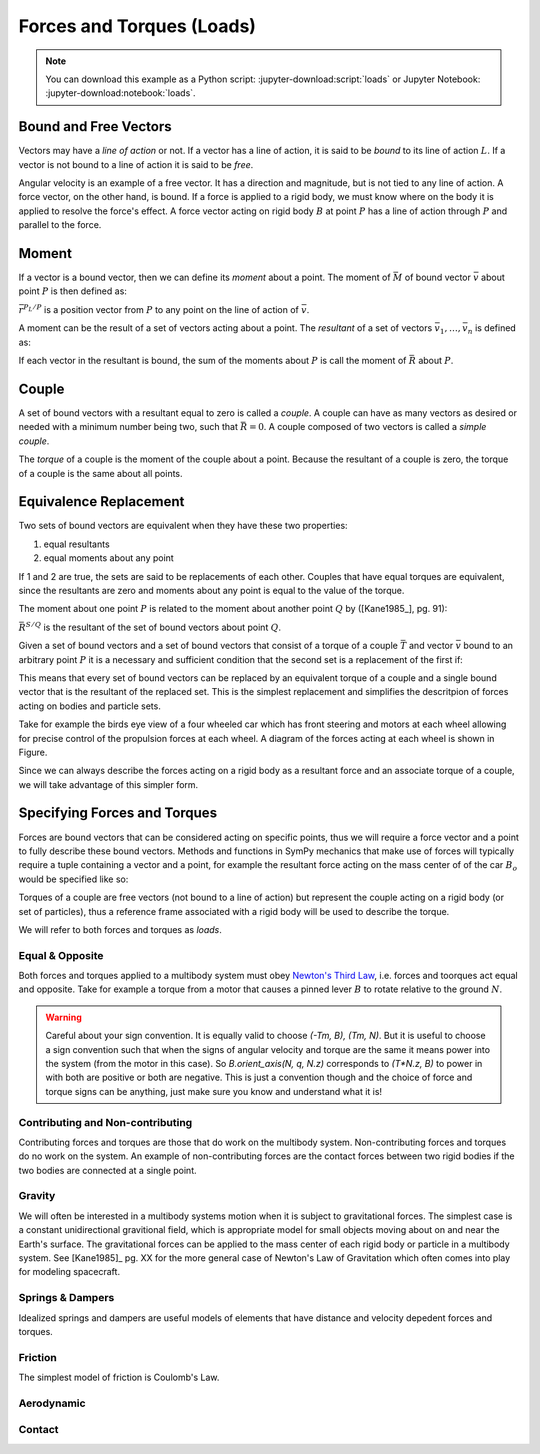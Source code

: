 ==========================
Forces and Torques (Loads)
==========================

.. note::

   You can download this example as a Python script:
   :jupyter-download:script:`loads` or Jupyter Notebook:
   :jupyter-download:notebook:`loads`.

.. jupyter-execute::

   import sympy as sm
   import sympy.physics.mechanics as me
   me.init_vprinting(use_latex='mathjax')

Bound and Free Vectors
======================

Vectors may have a *line of action* or not. If a vector has a line of action,
it is said to be *bound* to its line of action :math:`L`. If a vector is not
bound to a line of action it is said to be *free*.

Angular velocity is an example of a free vector. It has a direction and
magnitude, but is not tied to any line of action. A force vector, on the other
hand, is bound. If a force is applied to a rigid body, we must know where on
the body it is applied to resolve the force's effect. A force vector acting on
rigid body :math:`B` at point :math:`P` has a line of action through :math:`P`
and parallel to the force.

Moment
======

If a vector is a bound vector, then we can define its *moment* about a point.
The moment of :math:`\bar{M}` of bound vector :math:`\bar{v}` about point
:math:`P` is then defined as:

.. math::
   :label: eq-moment-definition

   \bar{M} := \bar{r}^{P_L/P} \times \bar{v}

:math:`\bar{r}^{P_L/P}` is a position vector from :math:`P` to any point on the
line of action of :math:`\bar{v}`.

A moment can be the result of a set of vectors acting about a point. The
*resultant* of a set of vectors :math:`\bar{v}_1,\ldots,\bar{v}_n` is defined
as:

.. math::
   :label: eq-resultant-definition

   \bar{R} := \sum{i=1}^{n} \bar{v}_i

If each vector in the resultant is bound, the sum of the moments about
:math:`P` is call the moment of :math:`\bar{R}` about :math:`P`.

Couple
======

A set of bound vectors with a resultant equal to zero is called a *couple*.  A
couple can have as many vectors as desired or needed with a minimum number
being two, such that :math:`\bar{R}=0`. A couple composed of two vectors is
called a *simple couple*.

.. todo:: add figure with three sketches of couples

The *torque* of a couple is the moment of the couple about a point. Because the
resultant of a couple is zero, the torque of a couple is the same about all
points.

Equivalence Replacement
=======================

Two sets of bound vectors are equivalent when they have these two properties:

1. equal resultants
2. equal moments about any point

If 1 and 2 are true, the sets are said to be replacements of each other.
Couples that have equal torques are equivalent, since the resultants are zero
and moments about any point is equal to the value of the torque.

The moment about one point :math:`P` is related to the moment about another
point :math:`Q` by ([Kane1985_], pg. 91):

.. math::
   :label: eq-moment-another-point

   \bar{M}^{S/P} = \bar{M}^{S/Q} + \bar{r}^{P/Q} \times \bar{R}^{S/Q}

:math:`\bar{R}^{S/Q}` is the resultant of the set of bound vectors about point
:math:`Q`.

.. todo:: Show a figure here to represent the left and right sides of the
   equation.

Given a set of bound vectors and a set of bound vectors that consist of a
torque of a couple :math:`\bar{T}` and vector :math:`\bar{v}` bound to an
arbitrary point :math:`P` it is a necessary and sufficient condition that the
second set is a replacement of the first if:

.. math::
   :label: eq-couple-torque-repl

   \bar{T} = \bar{M}^{S/P} \\
   \bar{v} = \bar{R}^S

This means that every set of bound vectors can be replaced by an equivalent
torque of a couple and a single bound vector that is the resultant of the
replaced set.  This is the simplest replacement and simplifies the descritpion
of forces acting on bodies and particle sets.

Take for example the birds eye view of a four wheeled car which has front
steering and motors at each wheel allowing for precise control of the
propulsion forces at each wheel. A diagram of the forces acting at each wheel
is shown in Figure.

.. todo:: Creating car figure.

.. jupyter-execute::

   l, w = sm.symbols('l, w')
   Ffl, Ffr, Frl, Frr = me.dynamicsymbols('F_{fl}, F_{fr}, F_{rl}, F_{rr}')
   alphafl, alphafr = me.dynamicsymbols(r'\alpha_{fl}, \alpha_{fr}')
   alpharl, alpharr = me.dynamicsymbols(r'\alpha_{rl}, \alpha_{rr}')
   delta = me.dynamicsymbols('delta')

   B = me.ReferenceFrame('B')
   W = me.ReferenceFrame('W')
   FR = me.ReferenceFrame('FR')
   FL = me.ReferenceFrame('FL')
   RR = me.ReferenceFrame('RR')
   RL = me.ReferenceFrame('RL')

   W.orient_axis(B, delta, B.z)
   FR.orient_axis(W, alphafr, W.z)
   FL.orient_axis(W, alphafl, W.z)
   RR.orient_axis(B, alpharr, B.z)
   RL.orient_axis(B, alpharl, B.z)

   R = Ffl*FL.y + Ffr*FR.y + Frl*RL.y + Frr*RR.y
   R

.. jupyter-execute::

   T = (me.cross(l/2*B.y - w/2*B.x, Ffl*FL.y) +
        me.cross(l/2*B.y + w/2*B.x, Ffr*FR.y) +
        me.cross(-l/2*B.y - w/2*B.x, Frl*RL.y) +
        me.cross(-l/2*B.y + w/2*B.x, Frr*RR.y))
   T = T.simplify()
   T

Since we can always describe the forces acting on a rigid body as a resultant
force and an associate torque of a couple, we will take advantage of this
simpler form.

Specifying Forces and Torques
=============================

Forces are bound vectors that can be considered acting on specific points, thus
we will require a force vector and a point to fully describe these bound
vectors. Methods and functions in SymPy mechanics that make use of forces will
typically require a tuple containing a vector and a point, for example the
resultant force acting on the mass center of of the car :math:`B_o` would be
specified like so:

.. jupyter-execute::

   Bo = me.Point('Bo')

   (R, Bo)

Torques of a couple are free vectors (not bound to a line of action) but
represent the couple acting on a rigid body (or set of particles), thus a
reference frame associated with a rigid body will be used to describe the
torque.

.. jupyter-execute::

   (T, B)

We will refer to both forces and torques as *loads*.

Equal & Opposite
----------------

Both forces and torques applied to a multibody system must obey `Newton's Third
Law`_, i.e. forces and toorques act equal and opposite. Take for example a
torque from a motor that causes a pinned lever :math:`B` to rotate relative to the
ground :math:`N`. 

.. jupyter-execute::

   N = me.ReferenceFrame('N')
   B = me.ReferenceFrame('B')

   T = me.dynamicsymbols('T')

   Tm = T*N.z

   (Tm, B), (-Tm, N)

.. warning::

   Careful about your sign convention. It is equally valid to choose `(-Tm, B),
   (Tm, N)`. But it is useful to choose a sign convention such that when the
   signs of angular velocity and torque are the same it means power into the
   system (from the motor in this case). So `B.orient_axis(N, q, N.z)`
   corresponds to `(T*N.z, B)` to power in with both are positive or both are
   negative. This is just a convention though and the choice of force and
   torque signs can be anything, just make sure you know and understand what it
   is!

.. _Newton's Third Law: https://en.wikipedia.org/wiki/Newton's_laws_of_motion#Third_law

Contributing and Non-contributing
---------------------------------

Contributing forces and torques are those that do work on the multibody system.
Non-contributing forces and torques do no work on the system. An example of
non-contributing forces are the contact forces between two rigid bodies if the
two bodies are connected at a single point.

Gravity
-------

We will often be interested in a multibody systems motion when it is subject to
gravitational forces. The simplest case is a constant unidirectional
gravitional field, which is appropriate model for small objects moving about on
and near the Earth's surface. The gravitational forces can be applied to the
mass center of each rigid body or particle in a multibody system. See
[Kane1985]_ pg. XX for the more general case of Newton's Law of Gravitation
which often comes into play for modeling spacecraft.

Springs & Dampers
-----------------

Idealized springs and dampers are useful models of elements that have distance
and velocity depedent forces and torques.

.. jupyter-execute::

   q0, k, c = sm.symbols('q0, k, c')

   q1, q2 = me.dynamicsymbols('q1, q2')

   t = me.dynamicsymbols._t

   delq = q2 - q1 + q0

   Fs = k*delq*N.x
   Fc = c*delq.diff(t)*N.x

Friction
--------

The simplest model of friction is Coulomb's Law.

.. jupyter-execute::

   mu = sm.symbols('mu')
   q = me.dynamicsymbols('q')

   Ff = mu*sm.Piecewise((q, q.diff() > 0), (-q, q.diff() < 0), (0, True))*N.x
   Ff

Aerodynamic
-----------

Contact
-------
